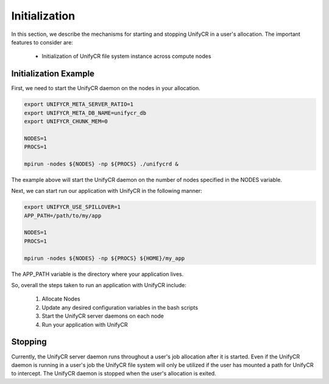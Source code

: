 ======================
Initialization
======================

In this section, we describe the mechanisms for starting and stopping UnifyCR in
a user's allocation. The important features to consider are:

        - Initialization of UnifyCR file system instance across compute nodes

---------------------------
Initialization Example
---------------------------

First, we need to start the UnifyCR daemon on the nodes in your allocation.

.. code-block:: Bash

        export UNIFYCR_META_SERVER_RATIO=1
        export UNIFYCR_META_DB_NAME=unifycr_db
        export UNIFYCR_CHUNK_MEM=0

        NODES=1
        PROCS=1

        mpirun -nodes ${NODES} -np ${PROCS} ./unifycrd &

The example above will start the UnifyCR daemon on the number of nodes specified
in the NODES variable.

Next, we can start run our application with UnifyCR in the following manner:

.. code-block:: Bash

        export UNIFYCR_USE_SPILLOVER=1
        APP_PATH=/path/to/my/app

        NODES=1
        PROCS=1

        mpirun -nodes ${NODES} -np ${PROCS} ${HOME}/my_app

The APP_PATH variable is the directory where your application lives.

So, overall the steps taken to run an application with UnifyCR include:

        1. Allocate Nodes

        2. Update any desired configuration variables in the bash scripts

        3. Start the UnifyCR server daemons on each node

        4. Run your application with UnifyCR

---------------------------
Stopping
---------------------------

Currently, the UnifyCR server daemon runs throughout a user's job allocation
after it is started. Even if the UnifyCR daemon is running in a user's job the
UnifyCR file system will only be utilized if the user has mounted a path for
UnifyCR to intercept. The UnifyCR daemon is stopped when the user's allocation
is exited.
